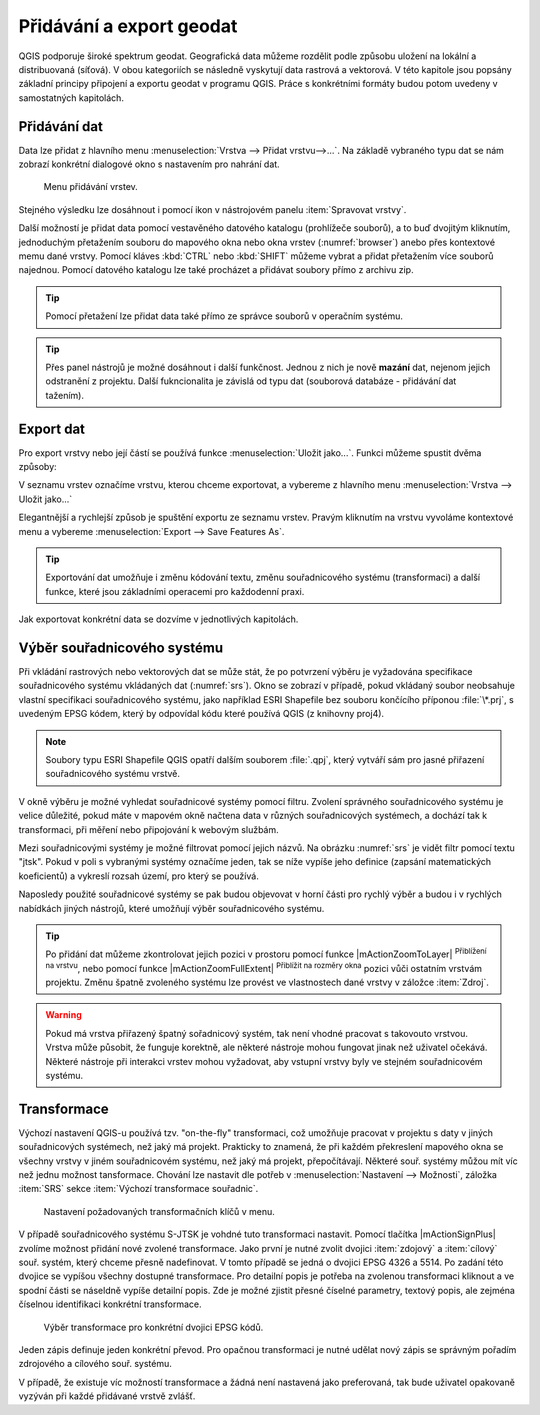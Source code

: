 .. _importexport:

Přidávání a export geodat
=========================

QGIS podporuje široké spektrum geodat. Geografická data můžeme rozdělit
podle způsobu uložení na lokální a distribuovaná (síťová).  V obou
kategoriích se následně vyskytují data rastrová a vektorová.  V této
kapitole jsou popsány základní principy připojení a exportu geodat v
programu QGIS. Práce s konkrétními formáty budou potom uvedeny v
samostatných kapitolách.

.. index::
   pair: import dat; rozhraní - popis


.. _vectorimport:

Přidávání dat
-------------

Data lze přidat z hlavního menu :menuselection:`Vrstva --> Přidat
vrstvu-->...`. Na základě vybraného typu dat se nám zobrazí konkrétní
dialogové okno s nastavením pro nahrání dat.

.. _addlayer:

.. figure:: images/addlayer_menu.png

    Menu přidávání vrstev.

.. noteadvanced:: Jak jde vidět na :numref:`addlayer`, u většiny 
   typů dat lze pro přidání využít klávesové zkratky.

Stejného výsledku lze dosáhnout i pomocí ikon v nástrojovém panelu
:item:`Spravovat vrstvy`.

.. figure:: images/addlayer.png
   :scale-latex: 40

   Nástrojový panel pro přidávání vrstev Spravovat vrstvy

Další možností je přidat data pomocí vestavěného datového katalogu
(prohlížeče souborů), a to buď dvojitým kliknutím, jednoduchým
přetažením souboru do mapového okna nebo okna vrstev
(:numref:`browser`) anebo přes kontextové memu dané vrstvy.
Pomocí kláves :kbd:`CTRL` nebo :kbd:`SHIFT` můžeme vybrat a přidat
přetažením více souborů najednou. Pomocí datového
katalogu lze také procházet a přidávat soubory přímo z archivu zip.


.. tip:: Pomocí přetažení lze přidat data také přímo ze správce
         souborů v operačním systému.

.. _browser:

.. figure:: images/qgis_ogc_addbrowser.png
   :class: large
   :scale-latex: 65

   Přidání vrstvy přetažením souboru do mapového okna nebo seznamu
   vrstev.

.. index::
   pair: export dat; rozhraní - popis
   
.. tip:: Přes panel nástrojů je možné dosáhnout i další funkčnost.
         Jednou z nich je nově **mazání** dat, nejenom jejich
         odstranění z projektu. Další fukncionalita je závislá od typu
         dat (souborová databáze - přidávání dat tažením).

Export dat
----------
Pro export vrstvy nebo její částí se používá funkce
:menuselection:`Uložit jako...`. Funkci můžeme spustit dvěma způsoby:

V seznamu vrstev označíme vrstvu, kterou chceme exportovat, a vybereme
z hlavního menu :menuselection:`Vrstva --> Uložit jako...`

.. figure:: images/saveas.png
   :class: small
   :scale-latex: 40

   Spuštění exportu z hlavního menu.

Elegantnější a rychlejší způsob je spuštění exportu ze seznamu
vrstev. Pravým kliknutím na vrstvu vyvoláme kontextové menu a vybereme
:menuselection:`Export --> Save Features As`.

.. figure:: images/layer_saveas.png
   :class: small
   :scale-latex: 30

   Spuštění exportu z kontextového menu v seznamu vrstev.

.. tip:: Exportování dat umožňuje i změnu kódování textu, změnu souřadnicového
         systému (transformaci) a další funkce, které jsou základními
         operacemi pro každodenní praxi.

Jak exportovat konkrétní data se dozvíme v jednotlivých kapitolách.

.. _sour-system:

Výběr souřadnicového systému
----------------------------

Při vkládání rastrových nebo vektorových dat se může stát, že po
potvrzení výběru je vyžadována specifikace souřadnicového systému
vkládaných dat (:numref:`srs`). Okno se zobrazí v případě, pokud
vkládaný soubor neobsahuje vlastní specifikaci souřadnicového systému,
jako například ESRI Shapefile bez souboru končícího příponou
:file:`\*.prj`, s uvedeným EPSG kódem, který by odpovídal kódu které
používá QGIS (z knihovny proj4).

.. note:: Soubory typu ESRI Shapefile QGIS opatří dalším souborem
          :file:`.qpj`, který vytváří sám pro jasné přiřazení
          souřadnicového systému vrstvě.

V okně výběru je možné vyhledat souřadnicové systémy pomocí
filtru. Zvolení správného souřadnicového systému je velice důležité,
pokud máte v mapovém okně načtena data v různých souřadnicových
systémech, a dochází tak k transformaci, při měření nebo připojování k
webovým službám.

.. _srs:

.. figure:: images/qgis_ogc_set_proj.png
   :scale-latex: 47

   Volba souřadnicového systému při vkládání dat.
   
Mezi souřadnicovými systémy je možné filtrovat pomocí jejich názvů. Na obrázku
:numref:`srs` je vidět filtr pomocí textu \"jtsk\". Pokud v poli s vybranými
systémy označíme jeden, tak se níže vypíše jeho definice (zapsání
matematických koeficientů) a vykreslí rozsah území, pro který se používá.

Naposledy použité souřadnicové systémy se pak budou objevovat v horní části pro
rychlý výběr a budou i v rychlých nabídkách jiných nástrojů, které umožňují
výběr souřadnicového systému.

.. tip:: Po přidání dat můžeme zkontrolovat jejich pozici v prostoru
   pomocí funkce |mActionZoomToLayer| :sup:`Přiblížení na vrstvu`, nebo
   pomocí funkce |mActionZoomFullExtent| :sup:`Přiblížit na rozměry okna`
   pozici vůči ostatním vrstvám projektu. Změnu špatně zvoleného systému
   lze provést ve vlastnostech dané vrstvy v záložce :item:`Zdroj`.


.. warning :: Pokud má vrstva přiřazený špatný sořadnicový systém, tak
              není vhodné pracovat s takovouto vrstvou. Vrstva může působit,
              že funguje korektně, ale některé nástroje mohou fungovat
              jinak než  uživatel očekává. Některé nástroje při interakci
              vrstev mohou vyžadovat, aby vstupní vrstvy byly ve stejném
              souřadnicovém systému.
              
              
Transformace
------------

Výchozí nastavení QGIS-u používá tzv. \"on-the-fly\" transformaci, což
umožňuje pracovat v projektu s daty v jiných souřadnicových systémech, než
jaký má projekt. Prakticky to znamená, že při každém překreslení mapového
okna se všechny vrstvy v jiném souřadnicovém systému, než jaký má projekt,
přepočítávají.
Některé souř. systémy můžou mít víc než jednu možnost tansformace.
Chování lze nastavit dle potřeb v :menuselection:`Nastavení --> Možnosti`,
záložka :item:`SRS` sekce :item:`Výchozí transformace souřadnic`.

.. figure:: images/transformation_params_menu.png
   :class: medium

   Nastavení požadovaných transformačních klíčů v menu.
   
V případě souřadnicového systému S-JTSK je vohdné tuto transformaci nastavit.
Pomocí tlačítka |mActionSignPlus| zvolíme možnost přidání nové zvolené
transformace.
Jako první je nutné zvolit dvojici :item:`zdojový` a :item:`cílový` souř. 
systém, který chceme přesně nadefinovat. V tomto případě se jedná o dvojici 
EPSG 4326 a 5514.
Po zadání této dvojice se vypíšou všechny dostupné transformace.
Pro detailní popis je potřeba na zvolenou transformaci kliknout a ve spodní
části se náseldně vypíše detailní popis. 
Zde je možné zjistit přesné číselné parametry, textový popis, ale zejména
číselnou identifikaci konkrétní transformace.

.. figure:: images/transformation_params_set.png
   :class: medium

   Výběr transformace pro konkrétní dvojici EPSG kódů.
   
Jeden zápis definuje jeden konkrétní převod. Pro opačnou transformaci je nutné
udělat nový zápis se správným pořadím zdrojového a cílového souř. systému.

V případě, že existuje víc možností transformace a žádná není nastavená jako
preferovaná, tak bude uživatel opakovaně vyzýván při každé přidávané vrstvě zvlášť.
              

